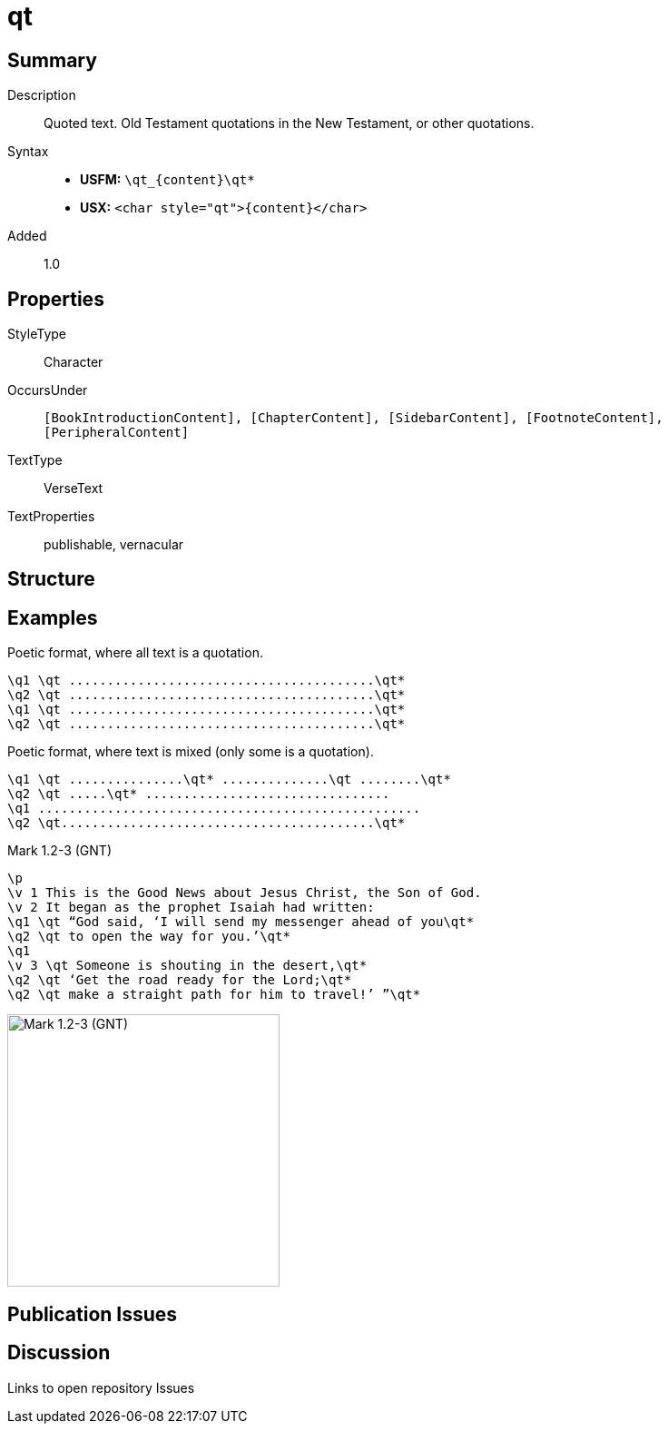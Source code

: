 = qt
:description: Quoted text
:url-repo: https://github.com/usfm-bible/tcdocs/blob/main/markers/char/qt.adoc
ifndef::localdir[]
:source-highlighter: rouge
:localdir: ../
endif::[]
:imagesdir: {localdir}/images

// tag::public[]

== Summary

Description:: Quoted text. Old Testament quotations in the New Testament, or other quotations.
Syntax::
* *USFM:* `+\qt_{content}\qt*+`
* *USX:* `+<char style="qt">{content}</char>+`
Added:: 1.0

== Properties

StyleType:: Character
OccursUnder:: `[BookIntroductionContent], [ChapterContent], [SidebarContent], [FootnoteContent], [PeripheralContent]`
TextType:: VerseText
TextProperties:: publishable, vernacular

== Structure

== Examples

Poetic format, where all text is a quotation.

----
\q1 \qt ........................................\qt*
\q2 \qt ........................................\qt*
\q1 \qt ........................................\qt*
\q2 \qt ........................................\qt*
----

Poetic format, where text is mixed (only some is a quotation).

----
\q1 \qt ...............\qt* ..............\qt ........\qt*
\q2 \qt .....\qt* ................................
\q1 ..................................................
\q2 \qt.........................................\qt*
----

.Mark 1.2-3 (GNT)
[source#src-char-qt_1,usfm,highlight=4;5;7;8;9]
----
\p
\v 1 This is the Good News about Jesus Christ, the Son of God.
\v 2 It began as the prophet Isaiah had written:
\q1 \qt “God said, ‘I will send my messenger ahead of you\qt*
\q2 \qt to open the way for you.’\qt*
\q1
\v 3 \qt Someone is shouting in the desert,\qt*
\q2 \qt ‘Get the road ready for the Lord;\qt*
\q2 \qt make a straight path for him to travel!’ ”\qt*
----

image::char/qt_1.jpg[Mark 1.2-3 (GNT),300]

== Publication Issues

// end::public[]

== Discussion

Links to open repository Issues